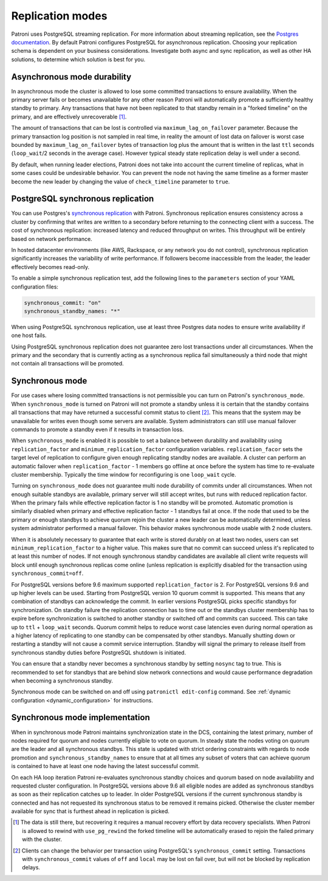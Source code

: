 .. _replication_modes:

=================
Replication modes
=================

Patroni uses PostgreSQL streaming replication. For more information about streaming replication, see the `Postgres documentation <http://www.postgresql.org/docs/current/static/warm-standby.html#STREAMING-REPLICATION>`__. By default Patroni configures PostgreSQL for asynchronous replication. Choosing your replication schema is dependent on your business considerations. Investigate both async and sync replication, as well as other HA solutions, to determine which solution is best for you.

Asynchronous mode durability
----------------------------

In asynchronous mode the cluster is allowed to lose some committed transactions to ensure availability. When the primary server fails or becomes unavailable for any other reason Patroni will automatically promote a sufficiently healthy standby to primary. Any transactions that have not been replicated to that standby remain in a "forked timeline" on the primary, and are effectively unrecoverable [1]_.

The amount of transactions that can be lost is controlled via ``maximum_lag_on_failover`` parameter. Because the primary transaction log position is not sampled in real time, in reality the amount of lost data on failover is worst case bounded by  ``maximum_lag_on_failover`` bytes of transaction log plus the amount that is written in the last ``ttl`` seconds (``loop_wait``/2 seconds in the average case). However typical steady state replication delay is well under a second.

By default, when running leader elections, Patroni does not take into account the current timeline of replicas, what in some cases could be undesirable behavior. You can prevent the node not having the same timeline as a former master become the new leader by changing the value of ``check_timeline`` parameter to ``true``.

PostgreSQL synchronous replication
----------------------------------

You can use Postgres's `synchronous replication <http://www.postgresql.org/docs/current/static/warm-standby.html#SYNCHRONOUS-REPLICATION>`__ with Patroni. Synchronous replication ensures consistency across a cluster by confirming that writes are written to a secondary before returning to the connecting client with a success. The cost of synchronous replication: increased latency and reduced throughput on writes. This throughput will be entirely based on network performance.

In hosted datacenter environments (like AWS, Rackspace, or any network you do not control), synchronous replication significantly increases the variability of write performance. If followers become inaccessible from the leader, the leader effectively becomes read-only.

To enable a simple synchronous replication test, add the following lines to the ``parameters`` section of your YAML configuration files:

.. code:: YAML

        synchronous_commit: "on"
        synchronous_standby_names: "*"

When using PostgreSQL synchronous replication, use at least three Postgres data nodes to ensure write availability if one host fails.

Using PostgreSQL synchronous replication does not guarantee zero lost transactions under all circumstances. When the primary and the secondary that is currently acting as a synchronous replica fail simultaneously a third node that might not contain all transactions will be promoted.

.. _synchronous_mode:

Synchronous mode
----------------

For use cases where losing committed transactions is not permissible you can turn on Patroni's ``synchronous_mode``. When ``synchronous_mode`` is turned on Patroni will not promote a standby unless it is certain that the standby contains all transactions that may have returned a successful commit status to client [2]_. This means that the system may be unavailable for writes even though some servers are available. System administrators can still use manual failover commands to promote a standby even if it results in transaction loss.

When ``synchronous_mode`` is enabled it is possible to set a balance between durability and availability using ``replication_factor`` and ``minimum_replication_factor`` configuration variables. ``replication_facor`` sets the target level of replication to configure given enough replicating standby nodes are available. A cluster can perform an automatic failover when ``replication_factor`` - 1 members go offline at once before the system has time to re-evaluate cluster membership. Typically the time window for reconfiguring is one ``loop_wait`` cycle.

Turning on ``synchronous_mode`` does not guarantee multi node durability of commits under all circumstances. When not enough suitable standbys are available, primary server will still accept writes, but runs with reduced replication factor. When the primary fails while effective replication factor is 1 no standby will be promoted. Automatic promotion is similarly disabled when primary and effective replication factor - 1 standbys fail at once. If the node that used to be the primary or enough standbys to achieve quorum rejoin the cluster a new leader can be automatically determined, unless system administrator performed a manual failover. This behavior makes synchronous mode usable with 2 node clusters.

When it is absolutely necessary to guarantee that each write is stored durably
on at least two nodes, users can set ``minimum_replication_factor`` to a higher
value. This makes sure that no commit can succeed unless it's replicated to at
least this number of nodes. If not enough synchronous standby candidates are
available all client write requests will block until enough synchronous replicas
come online (unless replication is explicitly disabled for the transaction using
``synchronous_commit=off``.

For PostgreSQL versions before 9.6 maximum supported ``replication_factor`` is 2. For PostgreSQL versions 9.6 and up higher levels can be used. Starting from PostgreSQL version 10 quorum commit is supported. This means that any combination of standbys can acknowledge the commit. In earlier versions PostgreSQL picks specific standbys for synchronization. On standby failure the replication connection has to time out or the standbys cluster membership has to expire before synchronization is switched to another standby or switched off and commits can succeed. This can take up to ``ttl`` + ``loop_wait`` seconds. Quorum commit helps to reduce worst case latencies even during normal operation as a higher latency of replicating to one standby can be compensated by other standbys. Manually shutting down or restarting a standby will not cause a commit service interruption. Standby will signal the primary to release itself from synchronous standby duties before PostgreSQL shutdown is initiated.

You can ensure that a standby never becomes a synchronous standby by setting ``nosync`` tag to true. This is recommended to set for standbys that are behind slow network connections and would cause performance degradation when becoming a synchronous standby.

Synchronous mode can be switched on and off using ``patronictl edit-config`` command. See :ref:`dynamic configuration <dynamic_configuration>` for instructions.


Synchronous mode implementation
-------------------------------

When in synchronous mode Patroni maintains synchronization state in the DCS, containing the latest primary, number of nodes required for quorum and nodes currently eligible to vote on quorum. In steady state the nodes voting on quorum are the leader and all synchronous standbys. This state is updated with strict ordering constraints with regards to node promotion and ``synchronous_standby_names`` to ensure that at all times any subset of voters that can achieve quorum is contained to have at least one node having the latest successful commit.

On each HA loop iteration Patroni re-evaluates synchronous standby choices and quorum based on node availability and requested cluster configuration. In PostgreSQL versions above 9.6 all eligible nodes are added as synchronous standbys as soon as their replication catches up to leader. In older PostgreSQL versions if the current synchronous standby is connected and has not requested its synchronous status to be removed it remains picked. Otherwise the cluster member available for sync that is furthest ahead in replication is picked.


.. [1] The data is still there, but recovering it requires a manual recovery effort by data recovery specialists. When Patroni is allowed to rewind with ``use_pg_rewind`` the forked timeline will be automatically erased to rejoin the failed primary with the cluster.

.. [2] Clients can change the behavior per transaction using PostgreSQL's ``synchronous_commit`` setting. Transactions with ``synchronous_commit`` values of ``off`` and ``local`` may be lost on fail over, but will not be blocked by replication delays.
